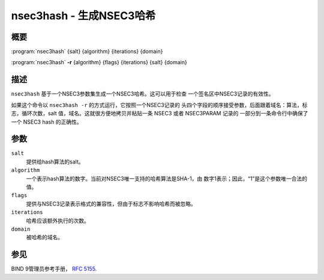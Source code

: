 .. 
   Copyright (C) Internet Systems Consortium, Inc. ("ISC")
   
   This Source Code Form is subject to the terms of the Mozilla Public
   License, v. 2.0. If a copy of the MPL was not distributed with this
   file, You can obtain one at http://mozilla.org/MPL/2.0/.
   
   See the COPYRIGHT file distributed with this work for additional
   information regarding copyright ownership.

..
   Copyright (C) Internet Systems Consortium, Inc. ("ISC")

   This Source Code Form is subject to the terms of the Mozilla Public
   License, v. 2.0. If a copy of the MPL was not distributed with this
   file, You can obtain one at http://mozilla.org/MPL/2.0/.

   See the COPYRIGHT file distributed with this work for additional
   information regarding copyright ownership.


.. highlight: console

.. _man_nsec3hash:

nsec3hash - 生成NSEC3哈希
-------------------------------

概要
~~~~~~~~

:program:`nsec3hash` {salt} {algorithm} {iterations} {domain}

:program:`nsec3hash` **-r** {algorithm} {flags} {iterations} {salt} {domain}

描述
~~~~~~~~~~~

``nsec3hash`` 基于一个NSEC3参数集生成一个NSEC3哈希。这可以用于检查
一个签名区中NSEC3记录的有效性。

如果这个命令以 ``nsec3hash -r`` 的方式运行，它按照一个NSEC3记录的
头四个字段的顺序接受参数，后面跟着域名：算法，标志，循环次数，salt
值，域名。这就很方便地拷贝并粘贴一条 NSEC3 或者 NSEC3PARAM 记录的
一部分到一条命令行中确保了一个 NSEC3 hash 的正确性。

参数
~~~~~~~~~

``salt``
   提供给hash算法的salt。

``algorithm``
   一个表示hash算法的数字。当前对NSEC3唯一支持的哈希算法是SHA-1，由
   数字1表示；因此，“1”是这个参数唯一合法的值。

``flags``
   提供与NSEC3记录表示格式的兼容性，但由于标志不影响哈希而被忽略。

``iterations``
   哈希应该额外执行的次数。

``domain``
   被哈希的域名。

参见
~~~~~~~~

BIND 9管理员参考手册， :rfc:`5155`.
